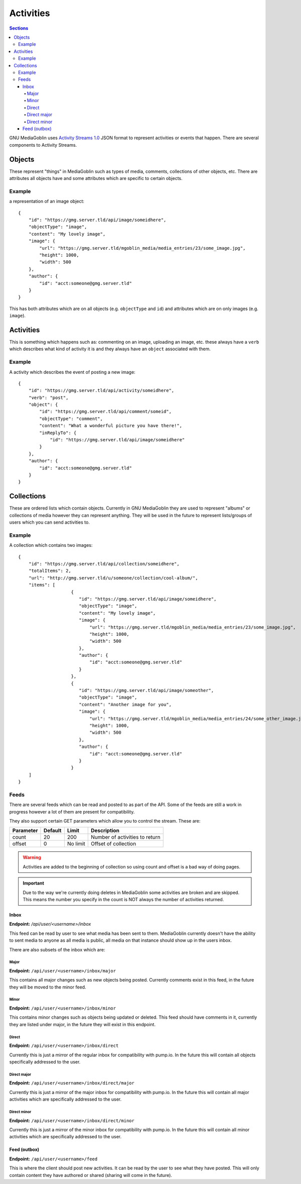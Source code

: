 .. MediaGoblin Documentation

   Written in 2015 by MediaGoblin contributors

   To the extent possible under law, the author(s) have dedicated all
   copyright and related and neighboring rights to this software to
   the public domain worldwide. This software is distributed without
   any warranty.

   You should have received a copy of the CC0 Public Domain
   Dedication along with this software. If not, see
   <http://creativecommons.org/publicdomain/zero/1.0/>.

==========
Activities
==========

.. contents:: Sections
   :local:

GNU MediaGoblin uses `Activity Streams 1.0 <http://activitystrea.ms>`_ JSON
format to represent activities or events that happen. There are several
components to Activity Streams.

Objects
=======
These represent "things" in MediaGoblin such as types of media, comments, collections
of other objects, etc. There are attributes all objects have and some attributes which
are specific to certain objects.

Example
-------
a representation of an image object::

    {
        "id": "https://gmg.server.tld/api/image/someidhere",
        "objectType": "image",
        "content": "My lovely image",
        "image": {
            "url": "https://gmg.server.tld/mgoblin_media/media_entries/23/some_image.jpg",
            "height": 1000,
            "width": 500
        },
        "author": {
            "id": "acct:someone@gmg.server.tld"
        }
    }

This has both attributes which are on all objects (e.g. ``objectType`` and ``id``)
and attributes which are on only images (e.g. ``image``).

Activities
==========
This is something which happens such as: commenting on an image, uploading an image, etc.
these always have a ``verb`` which describes what kind of activity it is and they always have
an ``object`` associated with them.

Example
-------
A activity which describes the event of posting a new image::

    {
        "id": "https://gmg.server.tld/api/activity/someidhere",
        "verb": "post",
        "object": {
            "id": "https://gmg.server.tld/api/comment/someid",
            "objectType": "comment",
            "content": "What a wonderful picture you have there!",
            "inReplyTo": {
                "id": "https://gmg.server.tld/api/image/someidhere"
            }
        },
        "author": {
            "id": "acct:someone@gmg.server.tld"
        }
    }

Collections
===========

These are ordered lists which contain objects. Currently in GNU MediaGoblin they are used
to represent "albums" or collections of media however they can represent anything. They will
be used in the future to represent lists/groups of users which you can send activities to.

Example
-------
A collection which contains two images::

    {
        "id": "https://gmg.server.tld/api/collection/someidhere",
        "totalItems": 2,
        "url": "http://gmg.server.tld/u/someone/collection/cool-album/",
        "items": [
			{
			   "id": "https://gmg.server.tld/api/image/someidhere",
			   "objectType": "image",
			   "content": "My lovely image",
			   "image": {
			       "url": "https://gmg.server.tld/mgoblin_media/media_entries/23/some_image.jpg",
			       "height": 1000,
			       "width": 500
			   },
			   "author": {
			       "id": "acct:someone@gmg.server.tld"
			   }
			},
			{
			   "id": "https://gmg.server.tld/api/image/someother",
			   "objectType": "image",
			   "content": "Another image for you",
			   "image": {
			       "url": "https://gmg.server.tld/mgoblin_media/media_entries/24/some_other_image.jpg",
			       "height": 1000,
			       "width": 500
			   },
			   "author": {
			       "id": "acct:someone@gmg.server.tld"
			   }
			}
        ]
    }

Feeds
-----

There are several feeds which can be read and posted to as part of the API. Some
of the feeds are still a work in progress however a lot of them are present for
compatibility.

They also support certain GET parameters which allow you to control the stream.
These are:

+-------------+----------+----------+----------------------------------+
| Parameter   | Default  | Limit    | Description                      |
+=============+==========+==========+==================================+
| count       | 20       | 200      | Number of activities to return   |
+-------------+----------+----------+----------------------------------+
| offset      | 0        | No limit | Offset of collection             |
+-------------+----------+----------+----------------------------------+

.. warning::
   Activities are added to the beginning of collection so using count and
   offset is a bad way of doing pages.

.. important::
   Due to the way we're currently doing deletes in MediaGoblin some activities
   are broken and are skipped. This means the number you specify in the count
   is NOT always the number of activities returned.


Inbox
^^^^^

**Endpoint:** `/api/user/<username>/inbox`

This feed can be read by user to see what media has been sent to them.
MediaGoblin currently doesn't have the ability to sent media to anyone
as all media is public, all media on that instance should show up in the
users inbox.

There are also subsets of the inbox which are:

Major
"""""
**Endpoint:** ``/api/user/<username>/inbox/major``

This contains all major changes such as new objects being posted. Currently
comments exist in this feed, in the future they will be moved to the minor feed.

Minor
"""""
**Endpoint:** ``/api/user/<username>/inbox/minor``

This contains minor changes such as objects being updated or deleted. This feed
should have comments in it, currently they are listed under major, in the future
they will exist in this endpoint.

Direct
""""""
**Endpoint:** ``/api/user/<username>/inbox/direct``

Currently this is just a mirror of the regular inbox for compatibility with
pump.io. In the future this will contain all objects specifically addressed to
the user.

Direct major
""""""""""""
**Endpoint:** ``/api/user/<username>/inbox/direct/major``

Currently this is just a mirror of the major inbox for compatibility with
pump.io. In the future this will contain all major activities which are
specifically addressed to the user.

Direct minor
""""""""""""
**Endpoint:** ``/api/user/<username>/inbox/direct/minor``

Currently this is just a mirror of the minor inbox for compatibility with
pump.io. In the future this will contain all minor activities which are
specifically addressed to the user.

Feed (outbox)
^^^^^^^^^^^^^
**Endpoint:** ``/api/user/<username>/feed``

This is where the client should post new activities. It can be read by the
user to see what they have posted. This will only contain content they have
authored or shared (sharing will come in the future).
